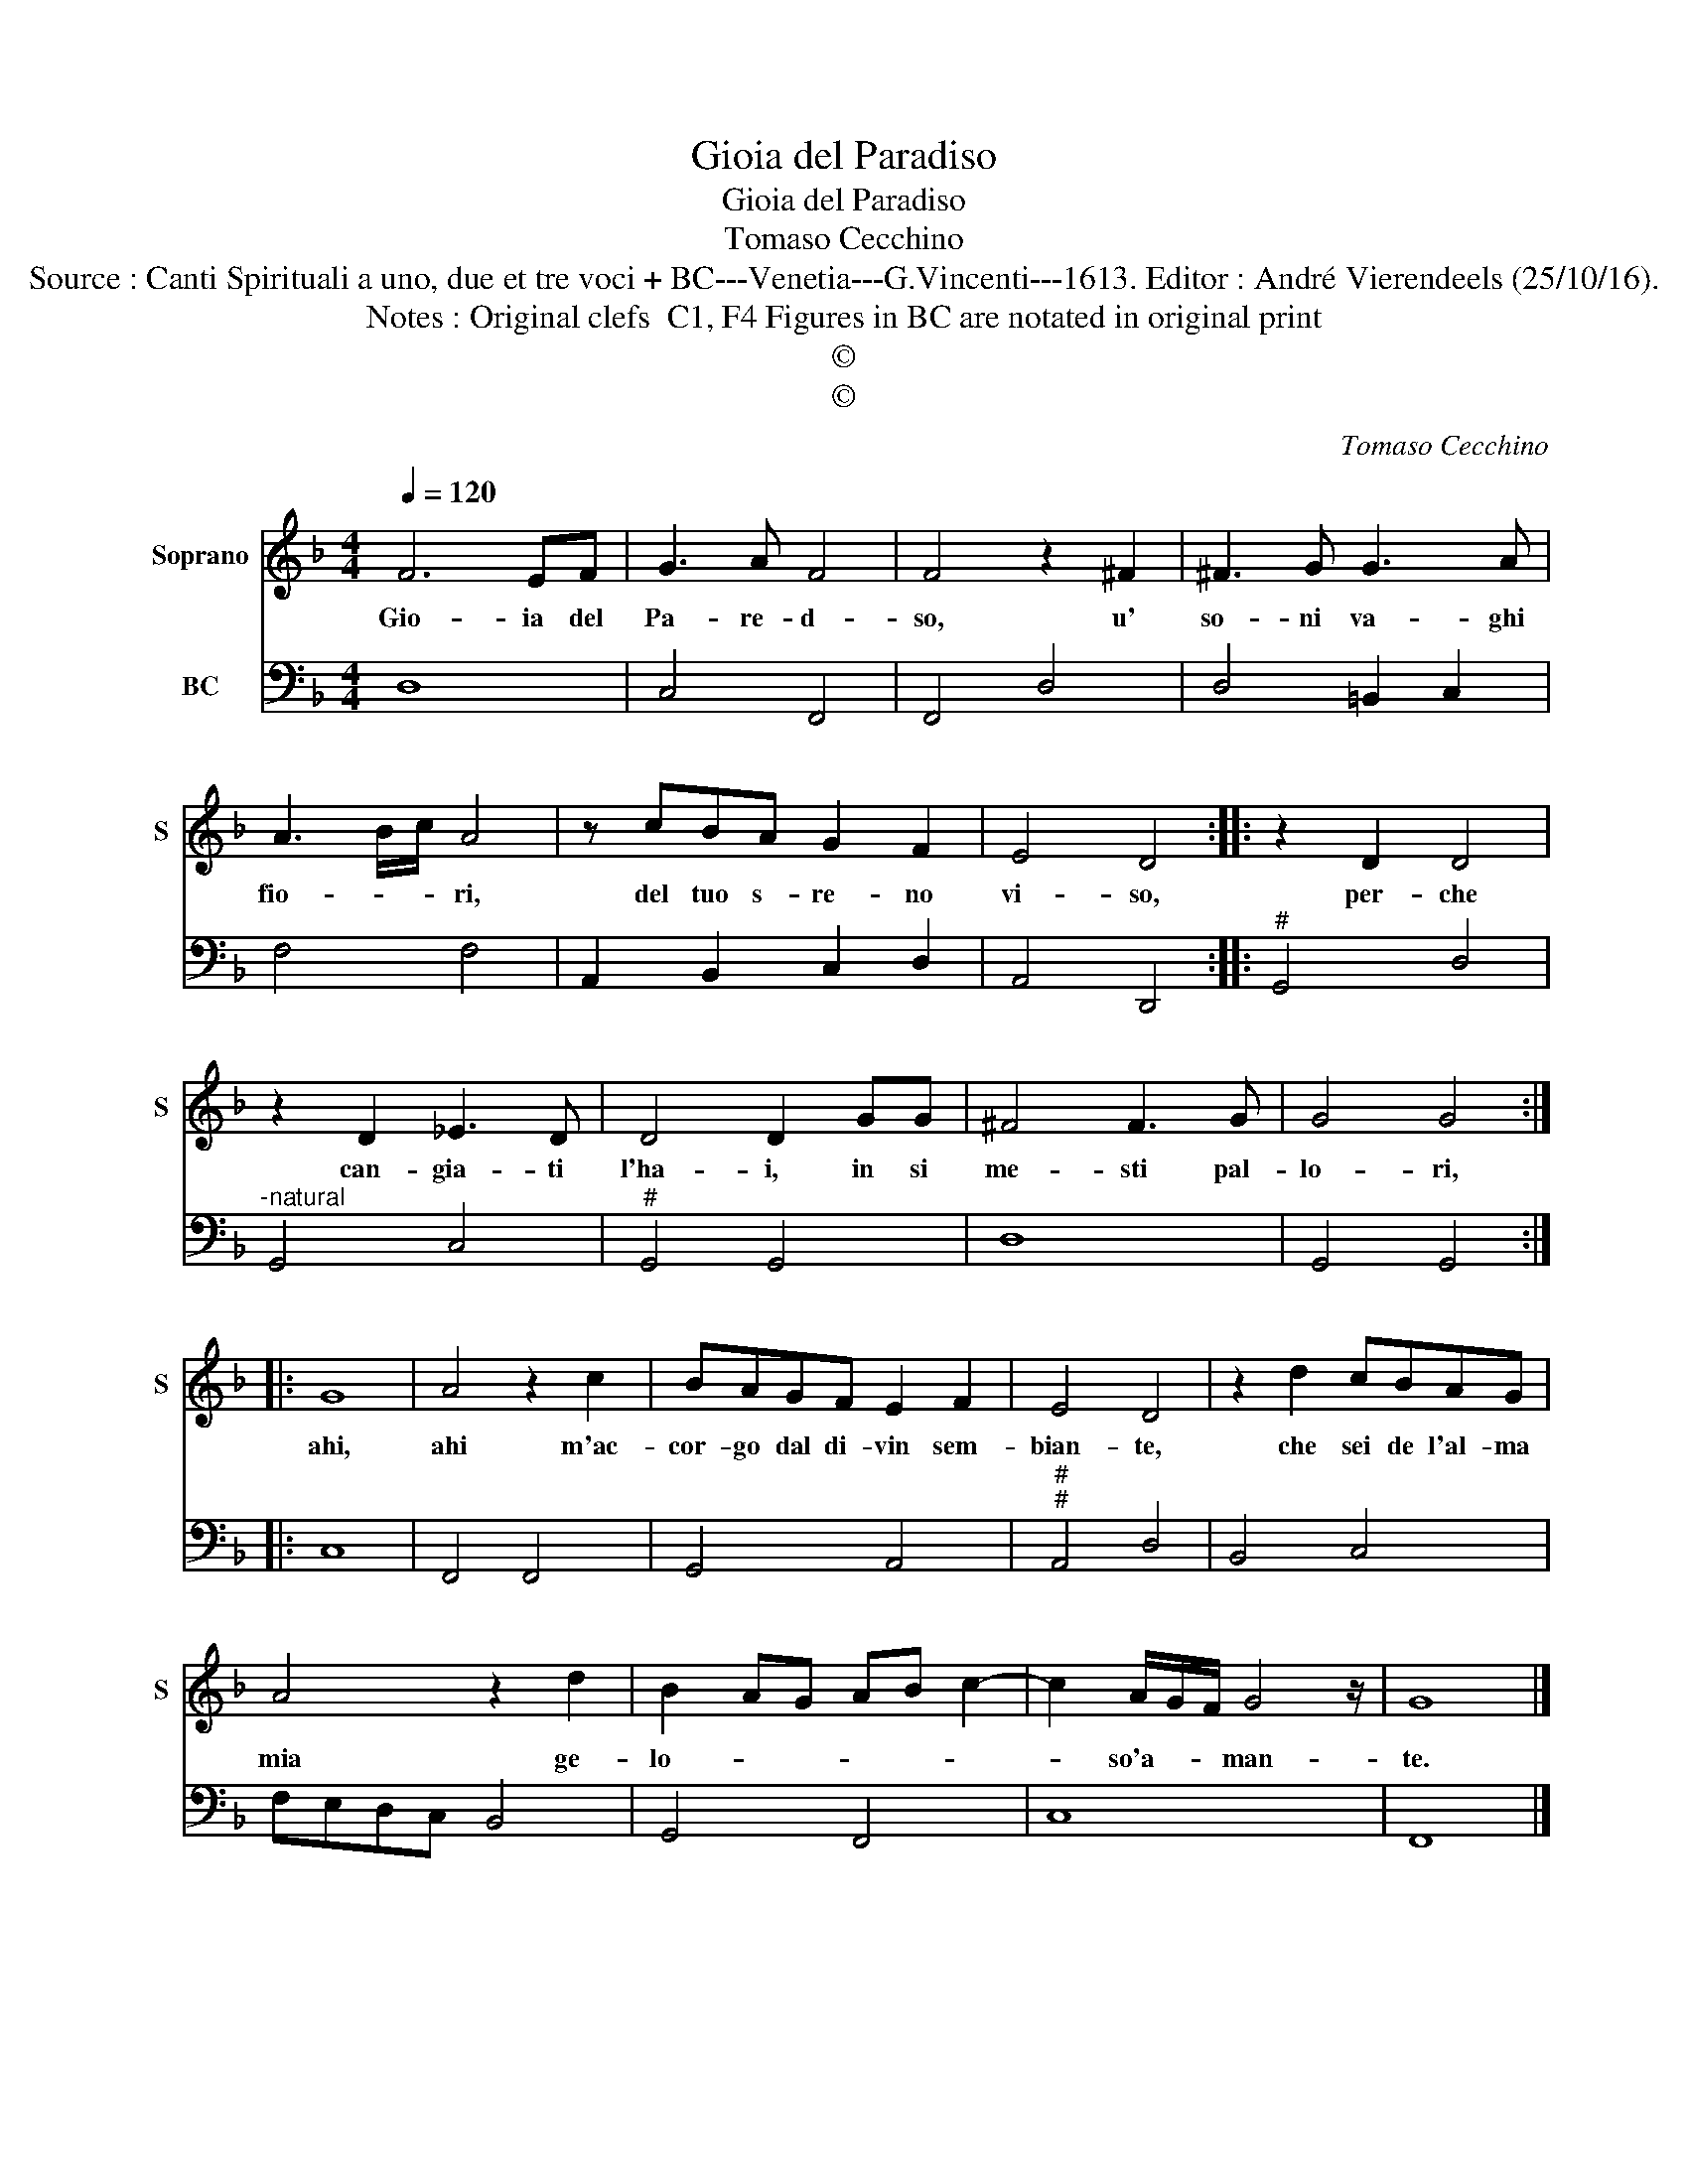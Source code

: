 X:1
T:Gioia del Paradiso
T:Gioia del Paradiso
T:Tomaso Cecchino
T:Source : Canti Spirituali a uno, due et tre voci + BC---Venetia---G.Vincenti---1613. Editor : André Vierendeels (25/10/16).
T:Notes : Original clefs  C1, F4 Figures in BC are notated in original print 
T:©
T:©
C:Tomaso Cecchino
Z:©
%%score 1 2
L:1/8
Q:1/4=120
M:4/4
K:F
V:1 treble nm="Soprano" snm="S"
V:2 bass nm="BC"
V:1
 F6 EF | G3 A F4 | F4 z2 ^F2 | ^F3 G G3 A | A3 B/c/ A4 | z cBA G2 F2 | E4 D4 :: z2 D2 D4 | %8
w: Gio- ia del|Pa- re- d-|so, u'|so- ni va- ghi|fio- * * ri,|del tuo s- re- no|vi- so,|per- che|
 z2 D2 _E3 D | D4 D2 GG | ^F4 F3 G | G4 G4 :: G8 | A4 z2 c2 | BAGF E2 F2 | E4 D4 | z2 d2 cBAG | %17
w: can- gia- ti|l'ha- i, in si|me- sti pal-|lo- ri,|ahi,|ahi m'ac-|cor- go dal di- vin sem-|bian- te,|che sei de l'al- ma|
 A4 z2 d2 | B2 AG AB c2- | c2 A/G/F/ G4 z/ | G8 |] %21
w: mia ge-|lo- * * * * *|* so'a- * * man-|te.|
V:2
 D,8 | C,4 F,,4 | F,,4 D,4 | D,4 =B,,2 C,2 | F,4 F,4 | A,,2 B,,2 C,2 D,2 | A,,4 D,,4 :: %7
"^#" G,,4 D,4 |"^-natural" G,,4 C,4 |"^#" G,,4 G,,4 | D,8 | G,,4 G,,4 :: C,8 | F,,4 F,,4 | %14
 G,,4 A,,4 |"^#""^#" A,,4 D,4 | B,,4 C,4 | F,E,D,C, B,,4 | G,,4 F,,4 | C,8 | F,,8 |] %21

